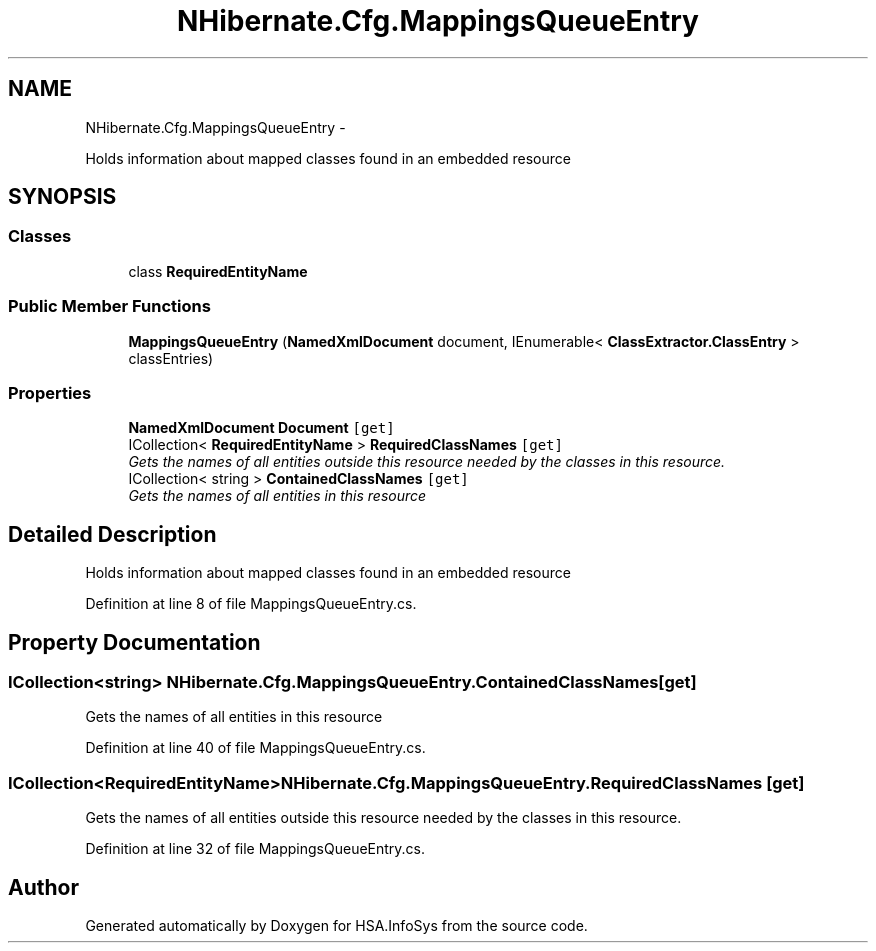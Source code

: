 .TH "NHibernate.Cfg.MappingsQueueEntry" 3 "Fri Jul 5 2013" "Version 1.0" "HSA.InfoSys" \" -*- nroff -*-
.ad l
.nh
.SH NAME
NHibernate.Cfg.MappingsQueueEntry \- 
.PP
Holds information about mapped classes found in an embedded resource  

.SH SYNOPSIS
.br
.PP
.SS "Classes"

.in +1c
.ti -1c
.RI "class \fBRequiredEntityName\fP"
.br
.in -1c
.SS "Public Member Functions"

.in +1c
.ti -1c
.RI "\fBMappingsQueueEntry\fP (\fBNamedXmlDocument\fP document, IEnumerable< \fBClassExtractor\&.ClassEntry\fP > classEntries)"
.br
.in -1c
.SS "Properties"

.in +1c
.ti -1c
.RI "\fBNamedXmlDocument\fP \fBDocument\fP\fC [get]\fP"
.br
.ti -1c
.RI "ICollection< \fBRequiredEntityName\fP > \fBRequiredClassNames\fP\fC [get]\fP"
.br
.RI "\fIGets the names of all entities outside this resource needed by the classes in this resource\&. \fP"
.ti -1c
.RI "ICollection< string > \fBContainedClassNames\fP\fC [get]\fP"
.br
.RI "\fIGets the names of all entities in this resource \fP"
.in -1c
.SH "Detailed Description"
.PP 
Holds information about mapped classes found in an embedded resource 


.PP
Definition at line 8 of file MappingsQueueEntry\&.cs\&.
.SH "Property Documentation"
.PP 
.SS "ICollection<string> NHibernate\&.Cfg\&.MappingsQueueEntry\&.ContainedClassNames\fC [get]\fP"

.PP
Gets the names of all entities in this resource 
.PP
Definition at line 40 of file MappingsQueueEntry\&.cs\&.
.SS "ICollection<\fBRequiredEntityName\fP> NHibernate\&.Cfg\&.MappingsQueueEntry\&.RequiredClassNames\fC [get]\fP"

.PP
Gets the names of all entities outside this resource needed by the classes in this resource\&. 
.PP
Definition at line 32 of file MappingsQueueEntry\&.cs\&.

.SH "Author"
.PP 
Generated automatically by Doxygen for HSA\&.InfoSys from the source code\&.
